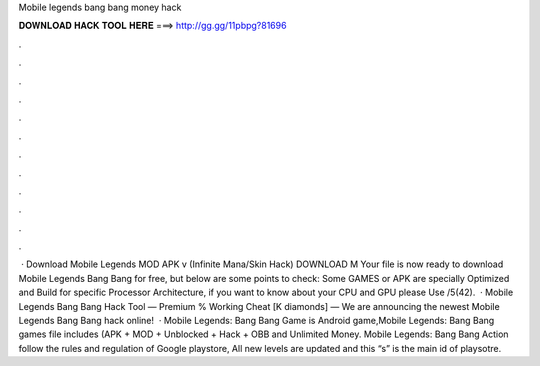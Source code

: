 Mobile legends bang bang money hack

𝐃𝐎𝐖𝐍𝐋𝐎𝐀𝐃 𝐇𝐀𝐂𝐊 𝐓𝐎𝐎𝐋 𝐇𝐄𝐑𝐄 ===> http://gg.gg/11pbpg?81696

.

.

.

.

.

.

.

.

.

.

.

.

 · Download Mobile Legends MOD APK v (Infinite Mana/Skin Hack) DOWNLOAD M Your file is now ready to download Mobile Legends Bang Bang for free, but below are some points to check: Some GAMES or APK are specially Optimized and Build for specific Processor Architecture, if you want to know about your CPU and GPU please Use /5(42).  · Mobile Legends Bang Bang Hack Tool — Premium % Working Cheat [K diamonds] — We are announcing the newest Mobile Legends Bang Bang hack online!  · Mobile Legends: Bang Bang Game is Android game,Mobile Legends: Bang Bang games file includes (APK + MOD + Unblocked + Hack + OBB and Unlimited Money. Mobile Legends: Bang Bang Action follow the rules and regulation of Google playstore, All new levels are updated and this “s” is the main id of playsotre.